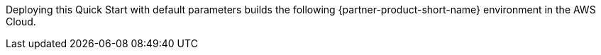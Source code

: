 :xrefstyle: short

Deploying this Quick Start with default parameters builds the following {partner-product-short-name} environment in the AWS Cloud.